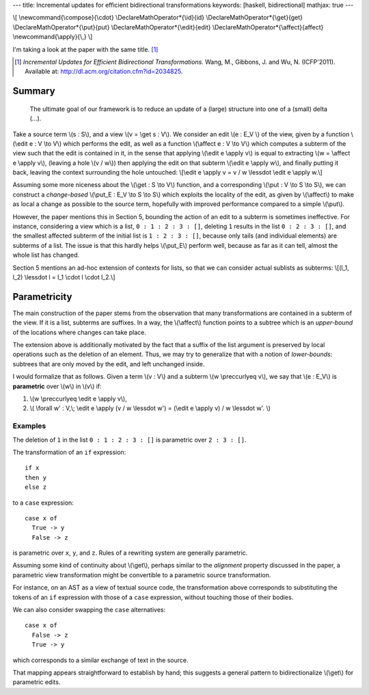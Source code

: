 ---
title: Incremental updates for efficient bidirectional transformations
keywords: [haskell, bidirectional]
mathjax: true
---

\\[
\\newcommand{\\compose}{\\cdot}
\\DeclareMathOperator*{\\id}{id}
\\DeclareMathOperator*{\\get}{get}
\\DeclareMathOperator*{\\put}{put}
\\DeclareMathOperator*{\\edit}{edit}
\\DeclareMathOperator*{\\affect}{affect}
\\newcommand{\\apply}{\\,}
\\]

I'm taking a look at the paper with the same title. [#incremental]_

.. [#incremental]
  *Incremental Updates for Efficient Bidirectional Transformations.*
  Wang, M., Gibbons, J. and Wu, N. (ICFP'2011).
  Available at: http://dl.acm.org/citation.cfm?id=2034825.

Summary
=======

  The ultimate goal of our framework is to reduce an update of a
  (large) structure into one of a (small) delta (...).

Take a source term \\(s : S\\), and a view \\(v = \\get s : V\\).
We consider an edit \\(e : E_V \\) of the view, given by a function
\\(\\edit e : V \\to V\\) which performs the edit, as well as a function
\\(\\affect e : V \\to V\\) which computes a subterm of the view such that
the edit is contained in it, in the sense that applying
\\(\\edit e \\apply v\\) is equal to extracting \\(w = \\affect e \\apply v\\),
(leaving a hole \\(v / w\\)) then applying the edit on that subterm
\\(\\edit e \\apply w\\), and finally putting it back, leaving the context
surrounding the hole untouched:
\\[\\edit e \\apply v = v / w \\lessdot \\edit e \\apply w.\\]

Assuming some more niceness about the \\(\\get : S \\to V\\) function,
and a corresponding \\(\\put : V \\to S \\to S\\), we can construct
a *change-based* \\(\\put_E : E_V \\to S \\to S\\) which
exploits the locality of the edit, as given by \\(\\affect\\) to make as local
a change as possible to the source term, hopefully with improved performance
compared to a simple \\(\\put\\).

However, the paper mentions this in Section 5, bounding the action of an edit
to a subterm is sometimes ineffective.
For instance, considering a view which is a list, ``0 : 1 : 2 : 3 : []``,
deleting ``1`` results in the list ``0 : 2 : 3 : []``, and the smallest
affected subterm of the initial list is ``1 : 2 : 3 : []``, because only tails
(and individual elements) are subterms of a list.
The issue is that this hardly helps \\(\\put_E\\) perform well,
because as far as it can tell, almost the whole list has changed.

Section 5 mentions an ad-hoc extension of contexts for lists,
so that we can consider actual sublists as subterms:
\\[(l_1, l_2) \\lessdot l = l_1 \\cdot l \\cdot l_2.\\]

Parametricity
=============

The main construction of the paper stems from the observation that
many transformations are contained in a subterm of the view.
If it is a list, subterms are suffixes.
In a way, the \\(\\affect\\) function points to a subtree which
is an *upper-bound* of the locations where changes can take place.

The extension above is additionally motivated by the fact that
a suffix of the list argument is preserved by local operations such as
the deletion of an element.
Thus, we may try to generalize that with a notion of *lower-bounds*:
subtrees that are only moved by the edit, and left unchanged inside.

I would formalize that as follows.
Given a term \\(v : V\\) and a subterm \\(w \\preccurlyeq v\\),
we say that \\(e : E_V\\) is **parametric**
over \\(w\\) in \\(v\\) if:

1.  \\(w \\preccurlyeq \\edit e \\apply v\\),

2.  \\(
    \\forall w' : V,\\;
    \\edit e \\apply (v / w \\lessdot w') = (\\edit e \\apply v) / w \\lessdot w'.
    \\)

Examples
--------

The deletion of ``1`` in the list ``0 : 1 : 2 : 3 : []`` is parametric over
``2 : 3 : []``.

The transformation of an ``if`` expression:

::

    if x
    then y
    else z

to a ``case`` expression:

::

    case x of
      True -> y
      False -> z

is parametric over ``x``, ``y``, and ``z``.
Rules of a rewriting system are generally parametric.

Assuming some kind of continuity about \\(\\get\\),
perhaps similar to the *alignment* property discussed in the paper,
a parametric view transformation might be convertible to a parametric source
transformation.

For instance, on an AST as a view of textual source code,
the transformation above corresponds to substituting the tokens
of an ``if`` expression with those of a ``case`` expression, without
touching those of their bodies.

We can also consider swapping the ``case`` alternatives:

::

    case x of
      False -> z
      True -> y

which corresponds to a similar exchange of text in the source.

That mapping appears straightforward to establish by hand;
this suggests a general pattern to bidirectionalize \\(\\get\\) for parametric
edits.
